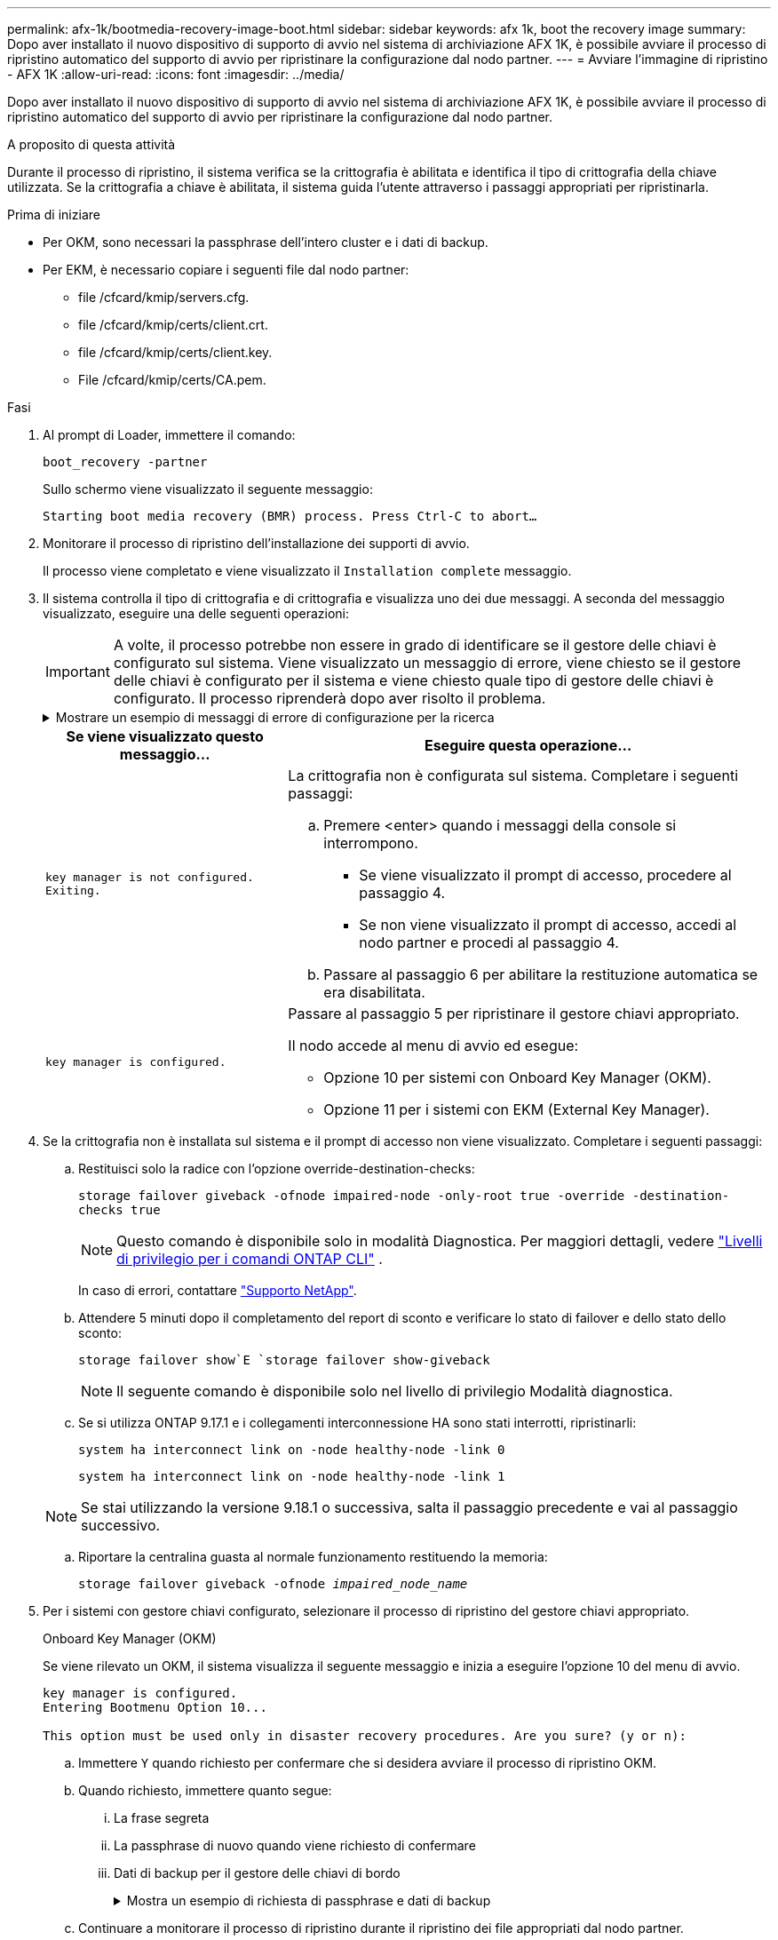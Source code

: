 ---
permalink: afx-1k/bootmedia-recovery-image-boot.html 
sidebar: sidebar 
keywords: afx 1k, boot the recovery image 
summary: Dopo aver installato il nuovo dispositivo di supporto di avvio nel sistema di archiviazione AFX 1K, è possibile avviare il processo di ripristino automatico del supporto di avvio per ripristinare la configurazione dal nodo partner. 
---
= Avviare l'immagine di ripristino - AFX 1K
:allow-uri-read: 
:icons: font
:imagesdir: ../media/


[role="lead"]
Dopo aver installato il nuovo dispositivo di supporto di avvio nel sistema di archiviazione AFX 1K, è possibile avviare il processo di ripristino automatico del supporto di avvio per ripristinare la configurazione dal nodo partner.

.A proposito di questa attività
Durante il processo di ripristino, il sistema verifica se la crittografia è abilitata e identifica il tipo di crittografia della chiave utilizzata. Se la crittografia a chiave è abilitata, il sistema guida l'utente attraverso i passaggi appropriati per ripristinarla.

.Prima di iniziare
* Per OKM, sono necessari la passphrase dell'intero cluster e i dati di backup.
* Per EKM, è necessario copiare i seguenti file dal nodo partner:
+
** file /cfcard/kmip/servers.cfg.
** file /cfcard/kmip/certs/client.crt.
** file /cfcard/kmip/certs/client.key.
** File /cfcard/kmip/certs/CA.pem.




.Fasi
. Al prompt di Loader, immettere il comando:
+
`boot_recovery -partner`

+
Sullo schermo viene visualizzato il seguente messaggio:

+
`Starting boot media recovery (BMR) process. Press Ctrl-C to abort…`

. Monitorare il processo di ripristino dell'installazione dei supporti di avvio.
+
Il processo viene completato e viene visualizzato il `Installation complete` messaggio.

. Il sistema controlla il tipo di crittografia e di crittografia e visualizza uno dei due messaggi. A seconda del messaggio visualizzato, eseguire una delle seguenti operazioni:
+

IMPORTANT: A volte, il processo potrebbe non essere in grado di identificare se il gestore delle chiavi è configurato sul sistema. Viene visualizzato un messaggio di errore, viene chiesto se il gestore delle chiavi è configurato per il sistema e viene chiesto quale tipo di gestore delle chiavi è configurato. Il processo riprenderà dopo aver risolto il problema.

+
.Mostrare un esempio di messaggi di errore di configurazione per la ricerca
[%collapsible]
====
....
Error when fetching key manager config from partner ${partner_ip}: ${status}

Has key manager been configured on this system

Is the key manager onboard

....
====
+
[cols="1,2"]
|===
| Se viene visualizzato questo messaggio... | Eseguire questa operazione... 


 a| 
`key manager is not configured. Exiting.`
 a| 
La crittografia non è configurata sul sistema. Completare i seguenti passaggi:

.. Premere <enter> quando i messaggi della console si interrompono.
+
*** Se viene visualizzato il prompt di accesso, procedere al passaggio 4.
*** Se non viene visualizzato il prompt di accesso, accedi al nodo partner e procedi al passaggio 4.


.. Passare al passaggio 6 per abilitare la restituzione automatica se era disabilitata.




 a| 
`key manager is configured.`
 a| 
Passare al passaggio 5 per ripristinare il gestore chiavi appropriato.

Il nodo accede al menu di avvio ed esegue:

** Opzione 10 per sistemi con Onboard Key Manager (OKM).
** Opzione 11 per i sistemi con EKM (External Key Manager).


|===
. Se la crittografia non è installata sul sistema e il prompt di accesso non viene visualizzato. Completare i seguenti passaggi:
+
.. Restituisci solo la radice con l'opzione override-destination-checks:
+
`storage failover giveback -ofnode impaired-node -only-root true -override -destination-checks true`

+

NOTE: Questo comando è disponibile solo in modalità Diagnostica. Per maggiori dettagli, vedere link:https://docs.netapp.com/us-en/ontap/system-admin/administrative-privilege-levels-concept.html["Livelli di privilegio per i comandi ONTAP CLI"^] .

+
In caso di errori, contattare https://support.netapp.com["Supporto NetApp"].

.. Attendere 5 minuti dopo il completamento del report di sconto e verificare lo stato di failover e dello stato dello sconto:
+
`storage failover show`E `storage failover show-giveback`

+

NOTE: Il seguente comando è disponibile solo nel livello di privilegio Modalità diagnostica.

.. Se si utilizza ONTAP 9.17.1 e i collegamenti interconnessione HA sono stati interrotti, ripristinarli:
+
`system ha interconnect link on -node healthy-node -link 0`

+
`system ha interconnect link on -node healthy-node -link 1`

+

NOTE: Se stai utilizzando la versione 9.18.1 o successiva, salta il passaggio precedente e vai al passaggio successivo.

.. Riportare la centralina guasta al normale funzionamento restituendo la memoria:
+
`storage failover giveback -ofnode _impaired_node_name_`



. Per i sistemi con gestore chiavi configurato, selezionare il processo di ripristino del gestore chiavi appropriato.
+
[role="tabbed-block"]
====
.Onboard Key Manager (OKM)
--
Se viene rilevato un OKM, il sistema visualizza il seguente messaggio e inizia a eseguire l'opzione 10 del menu di avvio.

....
key manager is configured.
Entering Bootmenu Option 10...

This option must be used only in disaster recovery procedures. Are you sure? (y or n):
....
.. Immettere `Y` quando richiesto per confermare che si desidera avviare il processo di ripristino OKM.
.. Quando richiesto, immettere quanto segue:
+
... La frase segreta
... La passphrase di nuovo quando viene richiesto di confermare
... Dati di backup per il gestore delle chiavi di bordo
+
.Mostra un esempio di richiesta di passphrase e dati di backup
[%collapsible]
=====
....
Enter the passphrase for onboard key management:
-----BEGIN PASSPHRASE-----
<passphrase_value>
-----END PASSPHRASE-----
Enter the passphrase again to confirm:
-----BEGIN PASSPHRASE-----
<passphrase_value>
-----END PASSPHRASE-----
Enter the backup data:
-----BEGIN BACKUP-----
<passphrase_value>
-----END ACKUP-----
....
=====


.. Continuare a monitorare il processo di ripristino durante il ripristino dei file appropriati dal nodo partner.
+
Al termine del processo di ripristino, il nodo viene riavviato. I seguenti messaggi indicano che il ripristino è stato eseguito correttamente:

+
....
Trying to recover keymanager secrets....
Setting recovery material for the onboard key manager
Recovery secrets set successfully
Trying to delete any existing km_onboard.keydb file.

Successfully recovered keymanager secrets.
....
.. Quando il nodo viene riavviato, verificare che il ripristino del supporto di avvio sia stato eseguito correttamente confermando che il sistema è nuovamente in linea e operativo.
.. Riportare la centralina guasta al normale funzionamento restituendo la memoria:
+
`storage failover giveback -ofnode _impaired_node_name_`

+
... Se i collegamenti di interconnessione HA sono stati interrotti, ripristinarli per riprendere il giveback automatico:
+
`system ha interconnect link on -node healthy-node -link 0`

+
`system ha interconnect link on -node healthy-node -link 1`



.. Una volta che il nodo partner è completamente attivo e fornisce i dati, sincronizzare le chiavi OKM nel cluster.
+
`security key-manager onboard sync`



--
.Gestore chiavi esterno (EKM)
--
Se viene rilevato EKM, il sistema visualizza il seguente messaggio e inizia a eseguire l'opzione 11 del menu di avvio.

....
key manager is configured.
Entering Bootmenu Option 11...
....
.. A seconda che la chiave sia stata ripristinata correttamente, eseguire una delle seguenti operazioni:
+
*** Se vedi `kmip2_client: Successfully imported the keys from external key server: xxx.xxx.xxx.xxx:5696` nell'output, la configurazione EKM è stata ripristinata correttamente.
+
Il processo tenta di ripristinare i file appropriati dal nodo partner e riavvia il nodo.  Vai al passaggio d.

*** Se il ripristino della chiave non riesce, il sistema si arresta e indica che non è stato possibile ripristinarla.  Vengono visualizzati i messaggi di errore e di avviso.  È necessario eseguire nuovamente il processo di ripristino:
+
`boot_recovery -partner`

+
.Mostrare un esempio di messaggi di errore e di avvertenza relativi al ripristino della chiave
[%collapsible]
=====
....

ERROR: kmip_init: halting this system with encrypted mroot...
WARNING: kmip_init: authentication keys might not be available.
********************************************************
*                 A T T E N T I O N                    *
*                                                      *
*       System cannot connect to key managers.         *
*                                                      *
********************************************************
ERROR: kmip_init: halting this system with encrypted mroot...
.
Terminated

Uptime: 11m32s
System halting...

LOADER-B>
....
=====


.. Quando il nodo viene riavviato, verificare che il ripristino del supporto di avvio sia stato eseguito correttamente confermando che il sistema è nuovamente online e operativo.
.. Riportare il controller al funzionamento normale restituendo lo storage:
+
`storage failover giveback -ofnode _impaired_node_name_`

+
... Se i collegamenti di interconnessione HA sono stati interrotti, ripristinarli per riprendere il giveback automatico:
+
`system ha interconnect link on -node healthy-node -link 0`

+
`system ha interconnect link on -node healthy-node -link 1`





--
====


. Se il giveback automatico è stato disattivato, riabilitarlo:
+
`storage failover modify -node local auto-giveback-of true`

. Se AutoSupport è attivato, ripristinare la creazione automatica dei casi:
+
`system node autosupport invoke -node * -type all -message MAINT=END`



.Quali sono le prossime novità?
Dopo aver ripristinato l'immagine ONTAP e il nodo è attivo e fornisce dati, è necessariolink:bootmedia-complete-rma.html["Restituire la parte guasta a NetApp"] .
